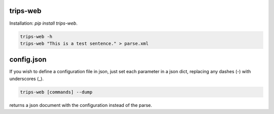 trips-web
=========

Installation: `pip install trips-web`.

.. code-block:: bash

  trips-web -h
  trips-web "This is a test sentence." > parse.xml


config.json
===========

If you wish to define a configuration file in json, just set each parameter in a json dict, replacing any dashes (-) with underscores (_).

.. code-block:: bash

  trips-web [commands] --dump

returns a json document with the configuration instead of the parse.
